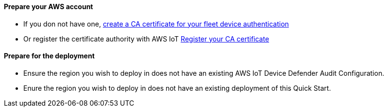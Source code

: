 // If no preparation is required, remove all content from here.

==== Prepare your AWS account

* If you don not have one, https://docs.aws.amazon.com/iot/latest/developerguide/create-your-CA-cert.html[create a CA certificate for your fleet device authentication]
* Or register the certificate authority with AWS IoT https://docs.aws.amazon.com/iot/latest/developerguide/register-CA-cert.html[Register your CA certificate]

==== Prepare for the deployment

* Ensure the region you wish to deploy in does not have an existing AWS IoT Device Defender Audit Configuration.
* Enure the region you wish to deploy in does not have an existing deployment of this Quick Start.
